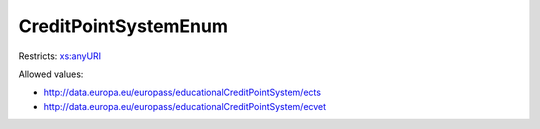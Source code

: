 .. _creditpointsystemenum-type:

CreditPointSystemEnum
=====================



Restricts: `xs:anyURI <https://www.w3.org/TR/xmlschema11-2/#anyURI>`_

Allowed values:

- `http://data.europa.eu/europass/educationalCreditPointSystem/ects <http://data.europa.eu/europass/educationalCreditPointSystem/ects>`_
- `http://data.europa.eu/europass/educationalCreditPointSystem/ecvet <http://data.europa.eu/europass/educationalCreditPointSystem/ecvet>`_

